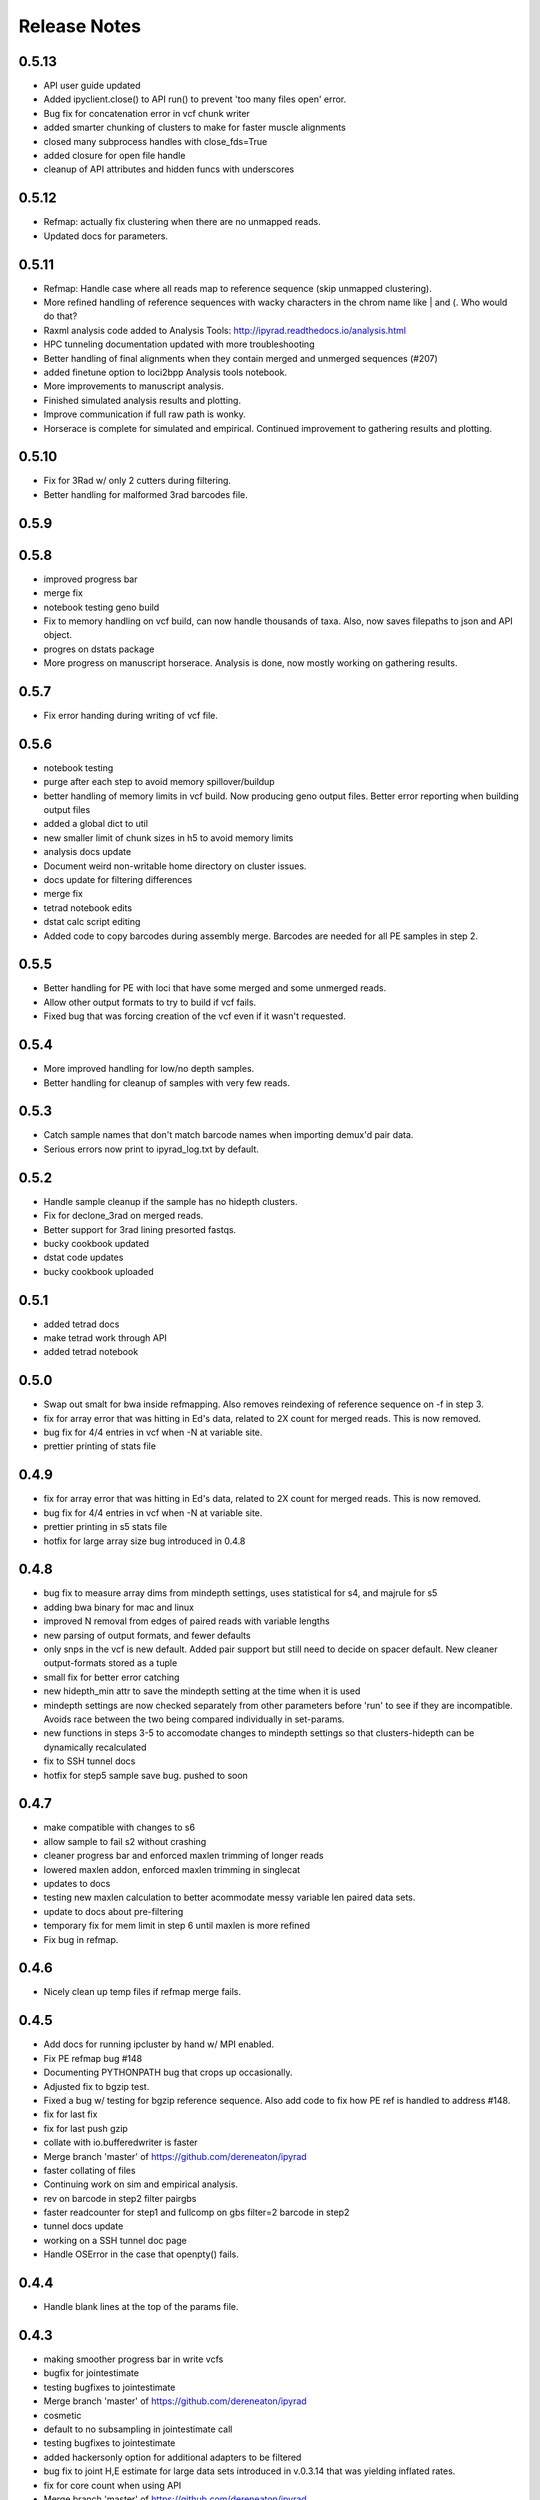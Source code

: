 

.. _release_notes:

Release Notes
=============

0.5.13
------
- API user guide updated
- Added ipyclient.close() to API run() to prevent 'too many files open' error.
- Bug fix for concatenation error in vcf chunk writer
- added smarter chunking of clusters to make for faster muscle alignments
- closed many subprocess handles with close_fds=True
- added closure for open file handle
- cleanup of API attributes and hidden funcs with underscores

0.5.12
------
- Refmap: actually fix clustering when there are no unmapped reads.
- Updated docs for parameters.

0.5.11
------
- Refmap: Handle case where all reads map to reference sequence (skip unmapped clustering).
- More refined handling of reference sequences with wacky characters in the chrom name like | and (. Who would do that?
- Raxml analysis code added to Analysis Tools: http://ipyrad.readthedocs.io/analysis.html
- HPC tunneling documentation updated with more troubleshooting
- Better handling of final alignments when they contain merged and unmerged sequences (#207)
- added finetune option to loci2bpp Analysis tools notebook.
- More improvements to manuscript analysis.
- Finished simulated analysis results and plotting.
- Improve communication if full raw path is wonky.
- Horserace is complete for simulated and empirical. Continued improvement to gathering results and plotting.

0.5.10
------
- Fix for 3Rad w/ only 2 cutters during filtering.
- Better handling for malformed 3rad barcodes file.

0.5.9
-----

0.5.8
-----
- improved progress bar
- merge fix
- notebook testing geno build
- Fix to memory handling on vcf build, can now handle thousands of taxa. Also, now saves filepaths to json and API object.
- progres on dstats package
- More progress on manuscript horserace. Analysis is done, now mostly working on gathering results.

0.5.7
-----
- Fix error handing during writing of vcf file.

0.5.6
-----
- notebook testing
- purge after each step to avoid memory spillover/buildup
- better handling of memory limits in vcf build. Now producing geno output files. Better error reporting when building output files
- added a global dict to util
- new smaller limit of chunk sizes in h5 to avoid memory limits
- analysis docs update
- Document weird non-writable home directory on cluster issues.
- docs update for filtering differences
- merge fix
- tetrad notebook edits
- dstat calc script editing
- Added code to copy barcodes during assembly merge. Barcodes are needed for all PE samples in step 2.

0.5.5
-----
- Better handling for PE with loci that have some merged and some unmerged reads.
- Allow other output formats to try to build if vcf fails.
- Fixed bug that was forcing creation of the vcf even if it wasn't requested.

0.5.4
-----
- More improved handling for low/no depth samples.
- Better handling for cleanup of samples with very few reads.

0.5.3
-----
- Catch sample names that don't match barcode names when importing demux'd pair data.
- Serious errors now print to ipyrad_log.txt by default.

0.5.2
-----
- Handle sample cleanup if the sample has no hidepth clusters.
- Fix for declone_3rad on merged reads.
- Better support for 3rad lining presorted fastqs.
- bucky cookbook updated
- dstat code updates
- bucky cookbook uploaded

0.5.1
-----
- added tetrad docs
- make tetrad work through API
- added tetrad notebook

0.5.0
-----
- Swap out smalt for bwa inside refmapping. Also removes reindexing of reference sequence on -f in step 3.
- fix for array error that was hitting in Ed's data, related to 2X count for merged reads. This is now removed.
- bug fix for 4/4 entries in vcf when -N at variable site.
- prettier printing of stats file

0.4.9
-----
- fix for array error that was hitting in Ed's data, related to 2X count for merged reads. This is now removed.
- bug fix for 4/4 entries in vcf when -N at variable site.
- prettier printing in s5 stats file
- hotfix for large array size bug introduced in 0.4.8


0.4.8
-----
- bug fix to measure array dims from mindepth settings, uses statistical for s4, and majrule for s5
- adding bwa binary for mac and linux
- improved N removal from edges of paired reads with variable lengths
- new parsing of output formats, and fewer defaults
- only snps in the vcf is new default. Added pair support but still need to decide on spacer default. New cleaner output-formats stored as a tuple
- small fix for better error catching
- new hidepth_min attr to save the mindepth setting at the time when it is used
- mindepth settings are now checked separately from other parameters before 'run' to see if they are incompatible. Avoids race between the two being compared individually in set-params.
- new functions in steps 3-5 to accomodate changes to mindepth settings so that clusters-hidepth can be dynamically recalculated
- fix to SSH tunnel docs
- hotfix for step5 sample save bug. pushed to soon

0.4.7
-----
- make compatible with changes to s6
- allow sample to fail s2 without crashing
- cleaner progress bar and enforced maxlen trimming of longer reads
- lowered maxlen addon, enforced maxlen trimming in singlecat
- updates to docs
- testing new maxlen calculation to better acommodate messy variable len paired data sets.
- update to docs about pre-filtering
- temporary fix for mem limit in step 6 until maxlen is more refined
- Fix bug in refmap.

0.4.6
-----
- Nicely clean up temp files if refmap merge fails.

0.4.5
-----
- Add docs for running ipcluster by hand w/ MPI enabled.
- Fix PE refmap bug #148
- Documenting PYTHONPATH bug that crops up occasionally.
- Adjusted fix to bgzip test.
- Fixed a bug w/ testing for bgzip reference sequence. Also add code to fix how PE ref is handled to address #148.
- fix for last fix
- fix for last push gzip
- collate with io.bufferedwriter is faster
- Merge branch 'master' of https://github.com/dereneaton/ipyrad
- faster collating of files
- Continuing work on sim and empirical analysis.
- rev on barcode in step2 filter pairgbs
- faster readcounter for step1 and fullcomp on gbs filter=2 barcode in step2
- tunnel docs update
- working on a SSH tunnel doc page
- Handle OSError in the case that openpty() fails.

0.4.4
-----
- Handle blank lines at the top of the params file.

0.4.3
-----
- making smoother progress bar in write vcfs
- bugfix for jointestimate
- testing bugfixes to jointestimate
- Merge branch 'master' of https://github.com/dereneaton/ipyrad
- cosmetic
- default to no subsampling in jointestimate call
- testing bugfixes to jointestimate
- added hackersonly option for additional adapters to be filtered
- bug fix to joint H,E estimate for large data sets introduced in v.0.3.14 that was yielding inflated rates.
- fix for core count when using API
- Merge branch 'master' of https://github.com/dereneaton/ipyrad
- Added plots of snp depth across loci, as well as loci counts per sample to results notebook.
- Merge branch 'master' of https://github.com/dereneaton/ipyrad
- phylogenetic_invariants notebook up
- some notes on output formats plans
- removed leftjust arg b/c unnecessary and doesn't work well with left trimmed data

0.4.2
-----
- Merge branch 'master' of https://github.com/dereneaton/ipyrad
- Merging for Samples at any state, with warning for higher level states. Prettier printing for API. Fix to default cores setting on API.
- fix for merged Assemblies/Samples for s2
- fix for merged Assemblies&Samples in s3
- removed limit on number of engines used during indexing
- Added ddocent to manuscript analysis.
- tutorial update
- Merge branch 'master' of https://github.com/dereneaton/ipyrad
- in progress doc notebook
- parallel waits for all engines when engines are designated, up until timeout limit
- parallelized loading demux files, added threads to _ipcluster dict, removed print statement from save
- vcf header was missing
- added step number to progress bar when in interactive mode
- added warning message when filter=2 and no barcodes are present
- improved kill switch in step 1
- cosmetic changes
- cosmetic changes
- use select to improve cluster progress bar
- added a CLI option to fine-tune threading
- Merge branch 'master' of https://github.com/dereneaton/ipyrad
- added dstat storage by default
- new default trim_overhang setting and function (0,0,0,0)
- fix for overzealous warning message on demultiplexing when allowing differences

0.4.1
-----
- Fixed reference before assignment error in step 2.

0.4.0
-----
- Cosmetic change
- Merge branch 'master' of https://github.com/dereneaton/ipyrad
- new sim data and notebook up
- Added aftrRAD to the manuscript analysis horserace
- Merge branch 'master' of https://github.com/dereneaton/ipyrad
- made merging reads compatible with gzipped files from step2
- modify help message
- made TESTS global var, made maparr bug fix to work with no map info
- More carefully save state after completion of each step.
- limit vsearch merging to 2 threads to improve parallel, but should eventually make match to cluster threading. Added removal of temp ungzipped files.
- more detailed Sample stats_df.s2 categories for paired data
- made merge command compatible with gzip outputs from step2
- simplified cutadapt code calls
- cosmetic
- Merge branch 'master' of https://github.com/dereneaton/ipyrad
- updates to simdata notebook
- merge conflict fix
- new stats categories for step2 results
- added adapter seqs to hackersdict
- much faster vcf building
- new step2 quality checks using cutadapt
- small changes to use stats from new s2 rewrite. Breaks backwards compatibility with older assemblies at step3
- massive rewrite of cluster across, faster indexing, way less memory overhead
- just added a pylint comment
- Adding cutadapt requirement for conda build
- Suppress numpy mean of empty slice warnings.
- Merged PR from StuntsPT. Fix to allow param restriction_overhang with only one enzyme to drop the trailing comma (,).
- Merge branch 'StuntsPT-master'
- Adding a FAQ to the docs, including some basic ipyparallel connection debugging steps.
- Adding documentation for the  CLI flag for attaching to already running cluster.
- Merge branch 'master' of https://github.com/StuntsPT/ipyrad into StuntsPT-master
- Update docs to include more specifics about ambiguous bases in restriction overhang seqs.
- Get max of max_fragment_length for all assemblies during merge()
- Make gbs a special case for handling the restriction overhang.
- Changed the way single value tuples are handled.
- cleaning up releasenotes
- added networkx to meta.yaml build requirements
-  "Updating ipyrad/__init__.py to version - 0.3.42

0.3.42
------
- always prints cluster information when not using ipcluster[profile] = default
- broke and then fixed samtools sorting on mac (BAM->bam)
- better error message at command line
- cleaned code base, deleting deprecated funcs.
- revcomp function bug fix to preserve lower case pair splitter nnnn for pairgbs data
- Adding requirement for numba >= 0.28 to support
- Updating mac and linux vsearch to 2.0
- docs updates (pull request #186) from StuntsPT/master
- Added a troubleshooting note.
- wrapped long running proc jobs so they can be killed easily when engines are interrupted
- fix for API closing ipyclient view
- fix for piping in subprocess
- bug fix for missing subprocess module for zcat, and new simplified sps calls.
- merge fix
- allow for fuzzy match characters in barcode path
- new simulated data set
- uploaded cookbook for simulating data
- no longer register ipcluster to die at exit, but rather call shutdown explicitly for CLI in the finally call of run()
- cosmetic changes to merge function in util
- massive code cleanup in refmapping, though mostly cosmetic. Simplified file paths and calls to subprocess.
- massive restructuring to organize engine jobs in a directed acyclic graph to designate dependencies to ipyparallel. Lot's of code cleanup for subprocess calls.
- fix for progress bar cutting short in step 6. And simplified some code calling tmpdir.
- Adding notebooks for ipyrad/pyrad/stacks simulated/emprical horserace.
- Better handling for mindepth_statistical/majrule. Enforce statistical >= majrule.
- Allow users with SE data to only enter a single value for edit_cutsites.
- Properly finalize building database progress bar during step 6, even if some samples fail.
- allow max_indels option for step 3 in API. Experimental.
- bug fix to indel filter counter. Now applies in step7 after ignoring terminal indels, only applies to internal indels
- much faster indexing using sorted arrays of matches from usort. Faster and more efficient build clusters func.
- rewrote build_clusters func to be much faster and avoid memory limits. Other code cleanup. Allow max_indel_within option, though only in API currently.
- numba update requirement to v.0.28

0.3.41
------
- Reverting a change that broke cluster_within

0.3.40
------
- Set vsearch to ignore max phred q score on merging pairs
- Added bitarray dependency to conda build

0.3.39
------
- Fix vsearch fastq max threshold arbitrarily high. Also remove debug crust.

0.3.38
------
- Handle samples with few reads, esp the case where there are no matches during clustering.
- Handle samples with few or no high depth reads. Just ignore them and inform the user.

0.3.37
------
- Merge branch 'master' of https://github.com/dereneaton/ipyrad
- Fix to allow pipe character  in chrom names of reference sequences
- Tweak to calculation of inner mate distance (round up and cast to int)
- Refmap: fix calc inner mate distance PE, handle samples w/ inner mate distance > max, and handle special characters in ref seq chromosome names
- Add a test to forbid spaces in project directory paths
- Cosmetic docs fix
- Cosmetic fix to advanced CLI docs
- Added more explicit documentation about using the file to select samples during branching
- Clarifying docs for qscore offset in the default params file
- Cosmetic change to docs
- Rolling back changes to build_clusters
-  "Updating ipyrad/__init__.py to version - 0.3.36
- hotfix for edgar fix break
-  "Updating ipyrad/__init__.py to version - 0.3.36
- hotfix for edgar fix break

0.3.36
------
- hotfix for edgar fix break
-  "Updating ipyrad/__init__.py to version - 0.3.36
- hotfix for edgar fix break

0.3.36
------
- hotfix for edgar fix break

0.3.36
------
- Merge branch 'master' of https://github.com/dereneaton/ipyrad
- hotfix for memory error in build_clusters, need to improve efficiency for super large numbers of hits
- more speed testing on tetrad
- merge conflict
- cosmetic
- cosmetic
- Merge branch 'master' of https://github.com/dereneaton/ipyrad
- cleaner print stats for tetrad
- finer tuning of parallelization tetrad

0.3.35
------
- Handled bug with samtools and gzip formatted reference sequence
- Fixed a bug where CLI was not honoring -c flag
- debugging and speed tests
- added manuscript dir
- Update on Overleaf.
- Manuscript project created
- speed improvements to tetrad
- smarter/faster indexing in tetrad matrix filling and speed up from skipping over invariant sites
- finer tuning of bootstrap restart from checkpoint tetrad
- print bigger trees for tetrad
- fix to printing checkpoint info for tetrad
- bug fix for limiting n cores in tetrad
- made an extended majority rule consensus method for tetrad to avoid big import packages just for this.
- testing timeout parallel
- test notebook update
- adding consensus mj50 function

0.3.34
------
- new --ipcluster arg allows using a running ipcluster instance that has profile=ipyrad
- temporary explicit printing during ipcluster launch for debugging
- also make longer timeout in _ipcluster dict of Assembly object

0.3.33
------
- temporary explicit printing during ipcluster launch for debugging
-  "Updating ipyrad/__init__.py to version - 0.3.33
- also make longer timeout in _ipcluster dict of Assembly object

0.3.33
------
- also make longer timeout in _ipcluster dict of Assembly object

0.3.33
------
- increased timeout for ipcluster instance from 30 seconds to 90 seconds
- Added sample populations file format example
- quick api example up
- merge conflict
- removed chunksize=5000 option
- Update README.rst

0.3.32
------
- Fix optim chunk size bug in step 6 (very large datasets overflow hdf5 max chunksize 4GB limit)
- Doc update: Cleaned up the lists of parameters used during each step to reflect current reality.
- Fixed merge conflict in assembly.py
- Fix behavior in step 7 if requested samples and samples actually ready differ
- Removing references to deprecated params (excludes/outgroups)
- Simple error handling in the event no loci pass filtering
- changed tetrad default mode to MPI
- release notes update

0.3.31
------
- changed name of svd4tet to tetrad
- improved message gives info on node connections for MPI
- added a test script for continuous integration
- big cleanup to ipcluster (parallel) setup, better for API/CLI both
- modified tetrad ipcluster init to work the same as ipyrad's
- generalized ipcluster setup

0.3.30
------
- Changed behavior of step 7 to allow writing output for all samples that are ready. Allows the user to choose whether to continue or quit.
- Fixed very stupid error that was not accurately tracking max_fragment_length.
- Better error handling on malformed params file. Allows blank lines in params (prevents that gotcha).
- Cosmetic changes to step 7 interaction if samples are missing from db
- prettier splash
- edited splash length, added newclient arg to run
- testing MPI on HPC multiple nodes
- updating docs parameters

0.3.29
------
- Temp debug code in jointestimate for tracking a bug
- Step 5 - Fixed info message for printing sample names not in proper state. Cosmetic but confusing.

0.3.28
------
- Added statically linked binaries for all linux progs. Updated version for bedtools and samtools. Updated vsearch but did not change symlink (ipyrad will still use 1.10)
- Bugfix that threw a divide by zero error if no samples were actually ready for step 5

0.3.27
------
- Fixed a race condition where sometimes last_sample gets cleaned up before the current sample finishes, caused a KeyError. Very intermittent and annoying, but should work now

0.3.26
------
- fix merge conflict
- removed future changes to demultiplex, fixed 1M array size error
- added notes todo
- removed unnecessary imports
- cosmetic changes
- removed backticks from printouts
- removed backticks from printouts
- removed unnecessary '\' from list of args
- code cleanup for svd4tet
- update to some error messages in svd4tet
- slight modification to -n printout
- updated analysis docs
- minor docs edits
- updated releasenotes

0.3.25
------
- better error message if sample names in barcodes file have spaces in them
- VCF now writes chr ('chromosomes' or 'RAD loci') as ints, since vcftools and other software hate strings apparently
- fix for concatenating multiple fastq files in step2
- fix for cluster stats output bug

0.3.24
------
- added nbconvert as a run dependency for the conda build

0.3.23
------
- cosmetic code cleanup
- svd4tet load func improved
- fixed bug with floating point numbers on weights. More speed improvements with fancy matrix tricks.
- added force support to svd4tet
- update releasenotes
- added stats storage to svd4tet
- loci bootstrap sampling implemented in svd4tet
- init_seqarray rearrangement for speed improvement to svd4tet
- removed svd and dstat storage attributes from Assembly Class
- added a plink map output file format for snps locations
- further minimized depth storage in JSON file. Only saved here for a quick summary plot. Full info is in the catg file if needed. Reduces bloat of JSON.
- huge rewrite of svd4tet with Quartet Class Object. Much more concise code
- big rearrangement to svd4tet CLI commands
- code cleanup


0.3.22
------
- only store cluster depth histogram info for bins with data. Removes hugely unnecessary bloat to the JSON file.
- fixed open closure
- massive speed improvement to svd4tet funcs with numba jit compiled C code
- added cores arg to svd4tet

0.3.21
------
- new defaults - lower maxSNPs and higher max_shared_Hs
- massive reworking with numba code for filtering. About 100X speed up.
- reworking numba code in svd4tet for speed
- added debugger to svd4tet
- numba compiling some funcs, and view superseqs as ints instead of strings gives big speedups
- fix to statcounter in demultiplex stats
- improvement to demultiplexing speed
- releasenotes update
- minor fix to advanced tutorial
- updated advanced tutorial
- forgot to rm tpdir when done
- cosmetic
- testing s6

0.3.20
------
- bug fix for max_fragment_len errors for paired data and gbs
- fix for gbs data variable cluster sizes.
- prettier printing, does not explicitly say 'saving', but it's still doing it.
- numba update added to conda requirements
- Wrote some numba compiled funcs for speed in step6
- New numba compiled svd func can speed up svd4tet
- update to analysis tools docs

0.3.19
------
- fix for bug in edge trimming when assembly is branched after s6 clustering, but before s7 filtering
- cosmetic code fix

0.3.18
------
- Better error handling for alignment step, and now use only the consensus files for the samples being processed (instead of glob'ing every consens.gz in the working directory
- Fix a bug that catches when you don't pass in the -p flag for branching
- cleaning up the releasenotes

0.3.17
------
- removed the -i flag from the command line.
- fix for branching when no filename is provided.
- Fix so that step 6 cleans up as jobs finish. This fixes an error raised if a dummy job finishes too quick. 
- removed a redundant call to open the allhaps file
- Added a check to ensure R2 files _actually exist. Error out if not. Updated internal doc for link_fastq().
- tmp fix for svd4tet test function so we can put up this hotfix

0.3.16
------
- working on speed improvements for svd4tet. Assembly using purging cleanup when running API.
- fix for KeyError caused by cleanup finishing before singlecats in step6
- update to empirical tutorial

0.3.15
------
- write nexus format compatible with ape in svd4tet outputs.
- closing pipe was causing a stall in step6.

0.3.14
------
- merge conflict fix
- just cosmetic code cleanup.
- set subsample to 2000 high depth clusters. Much faster, minimal decrease in accuracy. Slightly faster code in s4.
- better memory handling. Parallelized better. Starts non-parallel cleanups while singlecats are running = things go faster.
- cluster was commented out in s6 for speed testing

0.3.13
------
- Replaced direct call to  with ipyrad.bins.vsearch
- Fixed reference to old style assembly method reference_sub
- Added ability to optionally pass in a flat file listing subsample names in a column.
- Set a conditional to make sure params file is passed in if doing -b, -r, or -s
- Softened the warning about overlapping barcodes, and added a bit more explanation
- Set default max barcode mismatch to 0

0.3.12
------
- Fixed infinite while loop inside __name_from_file

0.3.11
------
- Fixed commented call to cluster(), step 6 is working again
- Added a check to ensure barcodes contain only IUPAC characters
- Fixed demultiplex sorting progress bar
- append data.name to the tmp-chunks directory to prevent users from running multiple step1 and stepping on themselves
- Update README.rst
- Added force flag for merging CLI
- cosmetic changes
- Bug in rawedit for merged assemblies
- much faster indel entry in step6
- chunks size optimization
- optimizing chunk size step6
- merge for lowmem fixes to step6
- decided against right anchoring method from rad muscle alignments. Improved step6 muscle align progress bar
- reducing memory load in step6
- debug merge fix
- improvement to debug flag. Much improved memory handling for demultiplexing

0.3.10
------
- versioner now actually commits the releasenotes.rst

0.3.9
-----
- Versioner now updates the docs/releasenotes.rst
- cosmetic changes
- Eased back on the language in the performance expectations note
- fixed all links to output formats file
- blank page for recording different performance expectations

0.3.5
-----
- Added `-m` flag to allow merging assemblies in the CLI

0.2.6
-----
- Fix to SNP masking in the h5 data base so that stats counts match the number of snps in the output files. 


0.1.39
------
- Still in development


0.1.38
------
- Still in development. 
- Step7 stats are now building. Extra output files are not. 
- New better launcher for Clients in ipyparallel 5


0.1.37
------
- conda installation mostly working from ipyrad channel


